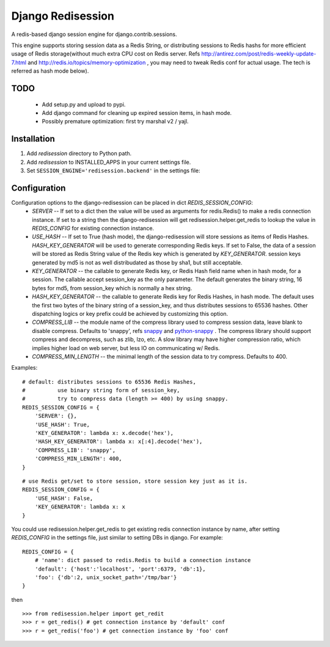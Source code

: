 ==================
Django Redisession
==================
A redis-based django session engine for django.contrib.sessions.

This engine supports storing session data as a Redis String, or distributing sessions to Redis hashs for more efficient usage of Redis storage(without much extra CPU cost on Redis server. Refs http://antirez.com/post/redis-weekly-update-7.html and http://redis.io/topics/memory-optimization , you may need to tweak Redis conf for actual usage. The tech is referred as hash mode below).

TODO
====
    - Add setup.py and upload to pypi.
    - Add django command for cleaning up expired session items, in hash mode.
    - Possibly premature optimization: first try marshal v2 / yajl.

Installation
============
#. Add `redisession` directory to Python path.
#. Add `redisession` to INSTALLED_APPS in your current settings file.
#. Set ``SESSION_ENGINE='redisession.backend'`` in the settings file:
    
Configuration
=============
Configuration options to the django-redisession can be placed in dict `REDIS_SESSION_CONFIG`:
    - `SERVER` -- If set to a dict then the value will be used as arguments for redis.Redis() to make a redis connection instance. If set to a string then the django-redisession will get redisession.helper.get_redis to lookup the value in `REDIS_CONFIG` for existing connection instance.
    - `USE_HASH` -- If set to True (hash mode), the django-redisession will store sessions as items of Redis Hashes. `HASH_KEY_GENERATOR` will be used to generate corresponding Redis keys. If set to False, the data of a session will be stored as Redis String value of the Redis key which is generated by `KEY_GENERATOR`. session keys generated by md5 is not as well distribudated as those by sha1, but still acceptable.
    - `KEY_GENERATOR` -- the callable to generate Redis key, or Redis Hash field name when in hash mode, for a session. The callable accept session_key as the only parameter. The default generates the binary string, 16 bytes for md5, from session_key which is normally a hex string.
    - `HASH_KEY_GENERATOR` -- the callable to generate Redis key for Redis Hashes, in hash mode. The default uses the first two bytes of the binary string of a session_key, and thus distributes sessions to 65536 hashes. Other dispatching logics or key prefix could be achieved by customizing this option.
    - `COMPRESS_LIB` -- the module name of the compress library used to compress session data, leave blank to disable compress. Defaults to 'snappy', refs `snappy <http://code.google.com/p/snappy/>`_ and `python-snappy <https://github.com/andrix/python-snappy>`_ . The compress library should support compress and decompress, such as zlib, lzo, etc. A slow library may have higher compression ratio, which implies higher load on web server, but less IO on communicating w/ Redis.
    - `COMPRESS_MIN_LENGTH` -- the minimal length of the session data to try compress. Defaults to 400.

Examples:

::

    # default: distributes sessions to 65536 Redis Hashes,
    #          use binary string form of session_key,
    #          try to compress data (length >= 400) by using snappy. 
    REDIS_SESSION_CONFIG = {
        'SERVER': {},
        'USE_HASH': True,
        'KEY_GENERATOR': lambda x: x.decode('hex'),
        'HASH_KEY_GENERATOR': lambda x: x[:4].decode('hex'),
        'COMPRESS_LIB': 'snappy',
        'COMPRESS_MIN_LENGTH': 400,
    }
    
::

    # use Redis get/set to store session, store session key just as it is.
    REDIS_SESSION_CONFIG = {
        'USE_HASH': False,
        'KEY_GENERATOR': lambda x: x
    }

You could use redisession.helper.get_redis to get existing redis connection instance by name, after setting `REDIS_CONFIG` in the settings file, just similar to setting DBs in django. For example:

::

    REDIS_CONFIG = {
        # 'name': dict passed to redis.Redis to build a connection instance 
        'default': {'host':'localhost', 'port':6379, 'db':1},
        'foo': {'db':2, unix_socket_path='/tmp/bar'}
    }

then

::

    >>> from redisession.helper import get_redit
    >>> r = get_redis() # get connection instance by 'default' conf
    >>> r = get_redis('foo') # get connection instance by 'foo' conf
